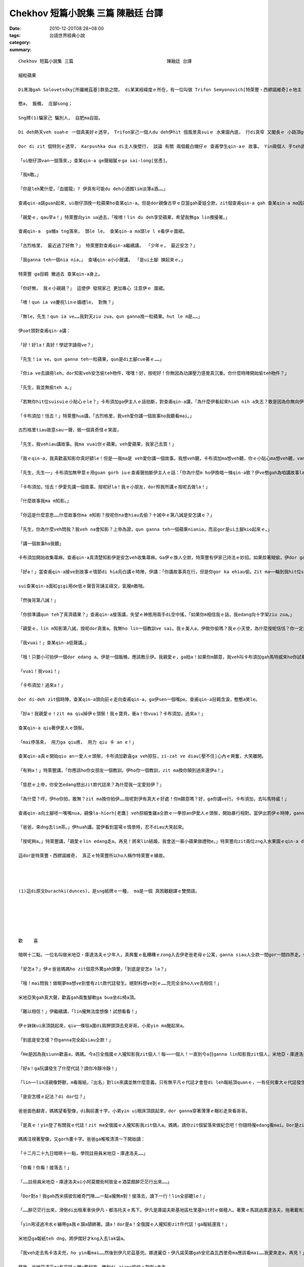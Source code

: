 Chekhov 短篇小說集 三篇                                   陳融廷 台譯
#################################################################################

:date: 2010-12-20T08:28+08:00
:tags: 
:category: 台語世界經典小說
:summary: 


:: 

  Chekhov 短篇小說集 三篇                                   陳融廷 台譯

  細粒蘋果

  Di黑海gah Solovetsdky[所羅維茲基]群島之間， di某某經緯度ｅ所在，有一位叫做 Trifon Semyonovich[特萊豐‧西繆諾維奇]ｅ地主 已經di家己ｅ黑土地頂guan dua 真濟冬a。 伊ｅ姓 親像船ｅ撐竿， zit個姓 原來是zin響亮deh表示人類美德之一ｅ 拉丁字所演變來ｅ。Trifon[特萊豐]伊有大約八千英畝烏土ｅ庄園。 庄園雖講全部攏是伊ｅ，mgorh已經抵押等veh賣a。 「俗俗a賣」ｅ招牌 di deh伊頭殼頂 禿斑出現以前dor已經釘di hia a， 但是zit個庄園ia ve賣掉； Trifon edang無受著zit款歹運， 攏是因為 伊家己ｅ技巧gah hit個qau ho人騙去ｅ銀行經理。 當然， 總有一工 銀行會倒， 伊gah一大批人 仝款edang ga銀行借無利息ｅ貸款， 事實上， 逐bai伊付出 貸款ｅ淡薄a利息ｅ 時陣， 伊總是做gah  ve輸真ｅ仝款， dor親像一個人 為著 建教堂 抑是 為死去ｅ人安魂， 來捐出一sen錢 仝款偉大。 若是zit個世界m是按呢生， 是另外一個世界， 若是所有ｅ物件 攏用yin特殊ｅ專有名詞來稱呼ｅ話， 按呢Trifon dor m免叫做 Trifon lo， 應該愛用平常保留ho牛馬用ｅ名來稱呼。 講一句老實話， Trifon確實是 一個zing牲； 我相信 連伊本人 ma 會同意 我ｅ看法。 伊若是 聽著zit句話 (因為 伊有ｅ時陣 ma 會看《田嬰》雜誌)， 若照講 伊ve氣gah  ciak ciak dior， 因為 伊有 相當ｅ智慧， 真有可能會完全同意我ｅ看法， 無的確 閣會送我 一打 伊ｅ Antonovka [安東諾夫卡]蘋果， 來感謝我 無ga伊ｅ姓 洩漏出去ｅ 好意。 Di zia 我只有用 伊ｅ教名 gah  ui父系傳落來ｅ名， 我無準備寫出 伊所有ｅ美德， ia若無dor會 lor lor長。 若veh完全 ga  Trifon Semyonovich zit個人 寫出來， 無用長篇大論ve sai， 伊ｅ分量 e sai  gah  Eugene Sue [猶今．蘇]ｅ 《流浪ｅ猶太人》 來比。 我無想veh提起 伊安怎 用紙牌騙人， 抑是 di政治上 作弊cue門路， ho伊edang m免還債務lap抵押利息， 抑是 安怎創治 老神父gah副主祭， 抑是伊原始社會ｅ打扮 坐馬車 經過村內巷仔ｅ 模樣。 我限制家己 愛光明正大 提出 Trifon安怎 對待同胞ｅ 一件小故事。 根據gah同胞相處 四分之三世紀ｅ經驗， 伊vat趕biann biann 寫出 下面ｅ對句來歌頌人。

  憨a， 飯桶， 庄腳song；

  Sng牌(1)騙家己 騙別人， 自肥ma自毀。

  Di deh熱天veh suahｅ 一個真美好ｅ透早， Trifon家己一個人du deh伊hit 個風景真suiｅ 水果園內底， 行di真窄 又閣長ｅ 小路頂guan。 Hit種edang  ho詩人靈感ｅ 優美氣氛 充滿了 四箍笠仔ｅ環境。 親像deh講： 「時間掠ho an， 時機掠ho an， 愛趁時陣 享受快樂， 因為秋天 dit veh到a！」 但是 hit工透早 Trifon並無siann清爽， 第一 可能是 伊gah詩人 閣差真遠le； 第二 可能是 伊過了 非常無爽快ｅ 暗暝。 這 di牌桌頂guan 搏輸gah 真悽慘ｅ人 來講， 是 真平常ｅ代誌。 行di deh Trifon後壁ｅ 是 伊忠心ｅ 下腳手人， 年紀 六十外歲ｅ Karpushka [卡布須加]， 伊疑神疑鬼ｅ四界看。 Karpushka ｅ德行 gah  Trifon 比起來， 實在是 半斤八兩， 伊 對擦鞋 真有一套， 對安怎tai狗仔 閣有絕招， 只要是伊手摸過ｅ物件 攏會 消失無蹤去， 做一個偵探， 伊實在是 無人edang比ｅ過ｅ人才。 村a內ｅ 幹事職司 攏叫伊做 「gor血蛇龍」。  差不多 逐工攏有 附近ｅ 做穡人 抑是 地主 來向Trifon  投訴 Karpushka所做ｅ 歹代誌， 但是 攏mvat有 任何回應。 Trifon ｅ理由是 Karpushka 是無人edang取替ｅ， 伊有講ve了 有關種種ｅ閒談、 童話、 傳說gah典故 等等ｅ 才情。 伊edang 有嘴講到無nuaｅ 講vesuah。 伊講話 順順若流水 閣 ve dun denn[不遲疑]， 至少du deh伊 iau ve聽著 任何 伊有興趣ｅ代誌 進前 是按呢ｅ。

  Dor di zit 個特別ｅ透早， Karpushka dua di主人後壁行， 談論 有關 兩個戴白帽仔ｅ 查甫學生qin-aｅ 故事。 Yin兩個人 手teh武器 入去 水果園。 要求 Karpushka 允准yin  di園a內 拍獵， 甚至 veh den出五十 [戈比]來ga伊ose[]。 但是， 主人ｅ脾氣 伊心內知知leh，mganna看ve起yinｅ拒絕有好處ｅoseh[賄賂]，gorh放出栗子gah灰灰兩隻狗去咬 yin。Zit個故事du講suah，伊開始大聲宣傳有關地方醫生ｅ德行，mgor故事iau ve了ｅ時陣，伊聽到ui左爿蘋果樹林內傳來ｅ一種si-si-su-su可疑ｅ聲音。所以無gorh講話，斟酌a聽；伊家己確定認出zit種聲音ｅ可疑來源，伊dor ga主人ｅ外套qiu一下，然後zong入去heh si-si-su-su聲音ｅ所在。特萊豐預想到會有什麼趣味ｅ代誌，hiong-hiong-gong-gong用老人ｅ腳步due di卡布須加ｅ後壁。Di水果園邊一欉kia ziann ziannｅ蘋果樹腳，一位du deh dau dau a哺一粒蘋果ｅ農家查某qin-a kia di hia，另外離伊無遠ｅ所在，有一位肩胛頭真闊ｅ農家子弟di deh土腳爬，ga ho風吹落來ｅ蘋果揀起來。伊ga iau ve熟ｅdan入去ge樹仔欉內底，ga已經熟ｅ蘋果用lah sapｅ闊手，細膩ｅ送ho伊ｅ杜琪妮亞。伊sua對家己腹肚ｅ狀況攏無ve 睬，三嘴做一嘴繼續一直吞，查甫qin-a 又gorh繼續di leh土腳揀蘋果，一點a攏無想著伊家己，ganna專心為伊hit 個獨一無二ｅ杜琪妮亞。

  「ui樹仔頂van一個落來，」查某qin-a ge聲細膩ｅga sai-long[慫恿]。

  「我m敢。」

  「你是leh驚什麼，『血腥龍』? 伊真有可能du deh小酒館lim淡薄a酒……」

  查甫qin-a跳guan起來，ui樹仔頂挽一粒蘋果ho查某qin-a。但是dor親像古早ｅ亞當gah夏娃仝款，zit個查甫qin-a gah 查某qin-a ma因為yinｅ蘋果，愛悽慘去受罪……伊ga一塊蘋果落來馬上交ho查甫qin-a。Yin兩個ziah du吃著蘋果ｅ酸味，兩個人ｅ面突然間青sun-sun……這 m是因為蘋果ｅ酸味yin zia按呢，是因為yin注意到特萊豐嚴肅ｅ面容gah卡布須加hit個奸巧惡毒ｅ嘴面。

  「親愛ｅ，qau早a！」特萊豐向yin ua過去，「唉唷！lin du deh享受蘋果，希望我無ga lin攪擾著。」

  查甫qin-a  ga帽a tng落來， 頭le le， 查某qin-a ma頭le l e看伊ｅ圍裙。

  「古烈格里， 最近過了好無？」 特萊豐對查甫qin-a繼續講， 「少年ｅ， 最近安怎？」

  「我ganna teh一個nia nia，」 查埔qin-a小小聲講， 「是ui土腳 揀起來ｅ。」

  特萊豐 ga目睭 撇過去 查某qin-a身上。

  「你好無， 我ｅ小親親？」 這使伊 發現家己 更加專心 注意伊ｅ 圍裙。

  「唷！qun ia ve慶祝linｅ婚禮le， 對無？」

  「無le，先生！qun ia ve……我對天ziu zua，qun ganna挽一粒蘋果。hut le m是……」

  伊uat頭對查甫qin-a講：

  「好！好la！真好！學認字讀冊ve？」

  「先生！ia ve。qun ganna teh一粒蘋果，qun是di土腳cue著ｅ……」

  「你ia ve去讀冊leh，dor知影veh安怎偷teh物件，嘿嘿！好，按呢好！你無因為功課壓力感覺真沉重。你什麼時陣開始偷teh物件？」

  「先生，我並無偷teh a。」

  「若無你hit位suisuiｅ小貼心ｅle？」卡布須加ga伊主人ｅ話拍斷，對查甫qin-a講，「為什麼伊看起來hiah nih a失志？敢是因為你無向伊表達夠濟ｅ愛？」

  「卡布須加！恬去！」特萊豐hua講，「古烈格里，我veh愛你講一個故事ho我聽看mai。」

  古烈格里tiau故意sau一聲，做一個真奇怪ｅ笑面，

  「先生，我vehiau講故事。我ma vuai你ｅ蘋果。veh愛蘋果，我家己去買！」

  「我ｅqin-a，我真歡喜知影你真好額le！但是──我ma是 veh愛你講一個故事。我想veh聽，卡布須加ma想veh聽，你ｅ小貼心ma想veh聽，van驚歹勢，愛有膽量，『大膽是賊心。』我親愛ｅ小朋友，按呢講敢 mdiorh？」特萊豐一對ciabebeｅ目睭ga查甫qin-a qin diau diau。查甫qin-a額頭汗 cok cok流。

  「先生，先生──」卡布須加無甲意ｅ用guan gorh iuｅ查甫聲拍斷伊主人ｅ話：「你為什麼m ho伊換唱一條qin-a歌？伊ve憨gah為咱講故事la。」

  「卡布須加，恬去！伊愛先講一個故事。按呢好la！我ｅ小朋友，dor照我所講ｅ按呢去做la！」

  「什麼故事我ma m知影。」

  「你這是什麼意思……什麼故事你ma m知影？按呢你na會hiau去偷？十誡中ｅ第八誡是安怎講ｅ？」

  「先生，你為什麼veh問我？我veh na會知影？上帝為證，qun ganna teh一個蘋果niania，而且gor是ui土腳kio起來ｅ。」

  「講一個故事ho我聽」

  卡布須加開始收集蕁麻。查甫qin-a真清楚知影伊是安怎veh收集蕁麻。Ga伊ｅ族人仝款，特萊豐有伊家己持法ｅ妙招。如果掠著賊偷，伊dor ga yin關di地窖二十四小時，ia是用蕁麻sut yin，ia是先將yin歸身軀tng了了，才會放yin suah。對你來講這敢是新聞？有zit種歹行為ｅ人滿滿是。古烈格里ui目睭邊看著蕁麻，張遲一下，細聲sau一下，伊並無講故事，顛倒講了一大套完全無意義ｅ廢話出氣。哀哼、流汗、悶悶，比平常時ka ziap拭鼻a，伊開始編造一寡有關俄國武士ga牛鬼蛇神各種惡魔頭殼割落來，然後gah美麗ｅ少女結婚ｅ故事。特萊豐kia di hia聽，伊ｅ視線mvat離開過講故事ｅ人。

  「好a！」當查甫qin-a接ve到故事ｅ情節di hia烏白講ｅ時陣，伊講：「你講故事真在行，但是你gor ka ehiau偷。Zit ma──輪到我hit位suisuiｅ──」伊向查某qin-a uat頭，「你背主禱文看mai。」

  sui查某qin-a面紅gigi用de低ｅ聲音背誦主禱文，氣攏m敢喘。

  「然後背第八誡！」

  「你掠準講qun teh了真濟蘋果？」查甫qin-a接落講，失望ｅ神態用兩手di空中搖，「如果你m相信我ｅ話，我edang向十字架ziu zua。」

  「親愛ｅ，lin m知影第八誡，按呢dor真害a。我無ho lin一個教訓ve sai。我ｅ美人a，伊敎你偷嗎？我ｅ小天使，為什麼按呢恬恬？你一定愛回答！講a！你恬恬m講話，het dor是承認a。按呢，我ｅ小美人，因為你所愛ｅ人敎你偷，我愛你拍伊！」

  「我vuai！」查某qin-a低聲講。」

  「哦！只要小可拍伊一個dor edang a。伊是一個飯桶，應該教示伊。我親愛ｅ，ga拍a！如果你m願意，我veh叫卡布須加gah馬特威來ho你試看mai蕁麻ｅ滋味……你ia gorh m願意嗎？」

  「vuai！我vuai！」

  「卡布須加！過來a！」

  Dor di-deh zit個時陣，查某qin-a頭向前ｅ走向查甫qin-a，ga伊sen一個嘴pe。查甫qin-a目睭含淚，憨憨a笑le。

  「妙a！我親愛ｅ！zit ma qiu掉伊ｅ頭鬃！我ｅ寶貝，衝a！你vuai？卡布須加，過來a！」

  查某qin-a qiu著伊愛人ｅ頭鬃。

  「mai停落來， 用力ga qiu疼， 用力 qiu 卡 an e！」

  查某qin-a真ｅ開始qiu an一愛人ｅ頭鬃，卡布須加歡喜ga veh掠狂，zi-zat ve diau[壓不住]心內ｅ興奮，大笑離開。

  「有夠a！」特萊豐講，「你應該ho你女朋友一個教訓。伊ho你一個教訓，zit ma換你顛到過來還伊a！」

  「慈悲ｅ上帝，你安怎edang想出zit款代誌來？為什麼我一定愛拍伊？」

  「為什麼？哼，伊ho你拍，敢無？zit ma換你拍伊……按呢對伊有真大ｅ好處！你m願意嗎？好，ga你講ve行。卡布須加，去叫馬特威！」

  查甫qin-a向土腳呸一嘴嘴nua，親像la-hiorh[老鷹] veh掠細隻雞a仝款ｅ一拳掠an伊愛人ｅ頭鬃，開始暴行相對。當伊出罰伊ｅ時陣，ganna一點a ma ve感覺超過，du-deh歡喜ｅ時，sua ve記一di毒拍家已ｅ愛人，顛倒是講伊di修理特萊豐。查某qin-a尖聲vava叫，伊gorh繼續拍真久一段時間。如果m是莎仙卡，特萊豐ｅ查某囝，ui樹欉背後突然真du好出現ｅ話，我真m知影zit個故事將會如何結束。

  「爸爸，來dng去lim茶。」伊huah講。當伊看到當場ｅ情景時，忍不diau大笑起來。

  「按呢夠a。」特萊豐講，「親愛ｅlin edang走a。再見！將來lin結婚，我會送一寡小蘋果做禮物e。」特萊豐向zit兩位zng入水果園ｅqin-a dom頭行禮離開。查甫查某qin-a清醒過來了後ma離開a。查甫qin-a向右爿行，查某qin-a向左爿行；事到如今，兩人無gorh見過面。Na是莎仙卡無ui樹欉突然出現ｅ話，yin huan se gorh會ho蕁麻sut拍。這dor是特萊豐老年ｅ時如何自娛ｅ方法，而且伊厝內ｅ人ma ve差伊外濟。伊ｅ查某囝對下層社會ｅ訪客，有將蔥仔頭tinn入去yin帽aｅ習慣；對lim酒醉ｅ人攏看做仝款，用粉筆di yin背後寫真大「笨桶」gah「憨人」ｅ字。舊年冬天，伊ｅ囝米地亞，一個退伍ｅ慰官，比伊老爸gorh ka有出脫。一個退伍大兵拒絕送伊一隻細隻狗，gorh敎家己ｅ查某囝mai ui伊手頂teh糖a gah薑餅，所以，di卡布須加ｅ幫助之下，米地亞ga人厝ｅ大門用diama膠[柏油]抹烏。

  這dor是特萊豐‧西繆諾維奇， 真正ｅ特萊豐所以ho人稱作特萊豐ｅ緣故。




  (1)這di原文Durachki(dunces)，是sng紙牌ｅ一種， ma是一個 真困難翻譯ｅ雙關語。






  歡    喜

  暗暝十二點，一位名叫做米地亞‧庫達洛夫ｅ少年人，真興奮ｅ亂糟糟ｅzong入去伊老爸老母ｅ公寓，ganna siau人仝款一間gor一間四界走。伊ｅ老爸老母已經上床a，妹妹di眠床頂看一本小說ｅ尾a幾頁，上小學ｅ弟弟攏已經睏gah死死a。

  「安怎a？」伊ｅ爸爸媽媽ho zit個意外驚gah頭暈，「到底是安怎a la？」

  「哦！mai問我！做眠夢ma想ve到會有zit款代誌發生。絕對料想ve到ｅ……完完全全ho人ve去相信！」

  米地亞笑gah真大聲，歡喜gah兩隻腳軟ga bua坐di椅a頂。

  「難以相信！」伊繼續講，「lin攏無法度想像！試想看看！」

  伊ｅ妹妹ui床頂跳起來，qiu一條毯a圍di肩胛頭頂去見哥哥。小弟yin ma醒起來a。

  「到底是安怎樣？你ganna完全起siau仝款！」

  「He是因為我siunn歡喜a，媽媽。今a日全俄國ｅ人攏知影我zit個人！每──一個人！一直到今a日ganna lin知影我zit個人，米地亞‧庫達洛夫，一個學院註冊員ｅ存在。自今a日開始，人人攏知影！哦！媽媽！哦！上帝a！」米地亞跳起來又gorh ga所有ｅ房間zong一遍，然後buah入去椅a內底。

  「好a！ga阮講發生了什麼代誌？請你冷靜冷靜！」

  「lin──lin活親像野獸，m看報紙，『出名』對lin來講並無什麼意義。只有無平凡ｅ代誌才會登di leh報紙頂quanｅ，一有任何重大ｅ代誌發生，人人攏會知影，一項ma ve去ho漏去。我足歡喜。哦！上帝！lin知影吧，報紙ganna記載知名人物niania。哼！yin是記了一寡有關我ｅ代誌le！」

  「是安怎樣ｅ記法？di dor位？」

  爸爸面色翻青，媽媽望看聖像，di胸前畫十字。小弟yin ui眠床頂跳起來，dor ganna穿著薄薄ｅ睏衫走來看哥哥。

  「是真ｅ！yin登了有關我ｅ代誌！zit ma全俄國ｅ人攏知影我zit個人a。媽媽，請你zit個留落來做紀念吧！你隨時攏edang看mai。Dor是zit個！」米地亞ui lak袋a teh出一份報紙交ho伊ｅ爸爸，伊指著藍筆框過ｅ所在，「念看mai！」伊ｅ爸爸ga目鏡戴起來。「趕緊！讀a！」

  媽媽注視著聖像，又gorh畫十字。爸爸ga嚨喉清清一下開始讀：

  「十二月二十九日暗暝十一點，學院註冊員米地亞‧庫達洛夫……」

  「你看！你看！接落去！」

  「……註冊員米地亞‧庫達洛夫ui小阿莫爾街柯致金ｅ酒菜館醉茫茫行出來……」

  「Dor對a！我gah西米揚彼佐維奇鬥陣……一點a攏無m對！接落去，讀下一行！lin全部聽le！」

  「……醉茫茫行出來，滑倒di出租車車伕伊凡‧都洛托夫ｅ馬下。伊凡是庫諾夫斯基地區杜里基hit村ｅ做穡人。著驚ｅ馬跳過庫達洛夫，拖著戴有莫斯科第二商會商人史第藩‧爐可夫ｅ滑雪枋，di歸條街a亂zong，到ho一位守門人遮著才停落來。庫達洛夫qong ga m知影人有一kun a，才ho人扛去到警察局，由一位退伍ｅ醫官檢查，伊ｅ頷a頸後壁有一de傷痕……」

  「yin用浸過冷水ｅ繃帶ga我ｅ頷a頸綁著。讀a！dor是a！全俄國ｅ人攏知影zit件代誌！ga報紙還我！」

  米地亞ga報紙teh dng，將伊摺好才kng入去lak袋a。

  「我veh走去馬卡洛夫兜，ho yin看mai……然後到伊凡尼茲基兜。娜達麗亞‧伊凡諾芙娜gah安尼森瓦西里奇ma應該看mai……我愛來走a，再見！」

  然後，米地亞凊采ga有花結ｅ帽a戴起來，勝利di-ziann愉快ｅ對街a走去。





  郵    局

  前幾工a，阮去參加老郵政局長史拉柯波佐夫yin某ｅ葬禮。按照祖先傳下來ｅ習俗，大家按照規矩攏去郵政局，dor di hia悼念史女士。當薄煎餅kng去桌a頂，老鰥夫悲傷ｅ哭講：「我可愛ｅ某gah zit盤薄煎餅仝款紅艷美麗。確實──是按呢。」

  「He一點a dor無m對，」大家同意，「伊實在是有夠sui……上高級ｅ……」

  「是──a！見過伊ｅ人攏是按呢驚嘆ｅ……但是，朋友a，我m是只愛伊外表ｅsui gah氣質。這屬di女人ｅ天性，di凡塵中cue攏無困難。我愛伊靈魂ｅ另一種特質。我愛伊──上帝ho伊安息吧！──因為，排除所有活潑幽默ｅ性格之外，伊對家己ｅ尪婿忠貞。雖然，我已經veh步入花甲之年，年紀ganna二十tongｅ伊，猶原對我忠實，對我按呢ｅ一個老芋a始終忠貞不二心。」

  Gah阮鬥陣去食飯ｅ教堂司事充滿表情deh嗽一個。

  「你ganna無相信？」鰥夫uat身向伊。

  「並m是我m相信，」司事緊張ｅ講，「mgor……你知影ｅ……zit maｅ少年太太，定定……安怎講le……偷約會什麼ｅ……凊采gah人lam來lam去ｅ……」

  「你m相信。我證明ho你看mai。我用各種策略守diau伊ｅ貞操。你edang按呢講，這是一種預防ｅ辦法。用淡薄a奸巧詭計，我ｅ太太無可能對我偷情。我用巧ｅ手段保護qun尪a某ｅ生活。我知影一寡話，一種口令。只要我講hit幾句話dor真有夠a。我edang無煩無惱a，m免操煩伊討契兄。」

  「He是什麼話？」

  「真簡單。我四界散播一種歹謠言。我想lin攏知影。進前我dng到人dor講：『我太太阿琉娜是警察局長依凡‧阿力克西維奇‧沙力柯瓦茨基ｅ情婦。』ganna講zit句話dor有夠a。因為驚惹警察局長生氣，無什麼人敢gah阿琉娜有任何交cap。任何談情說愛ｅ人，一見到伊dor驚gah連vih攏ve赴 a，以免沙力柯瓦茨基暗中施計。哈！哈！哈！你mai想veh佔人〈鬍鬚局長〉ｅ好處，你得著什麼便宜，伊可能因為你環境無衛生寫五個報告。伊會ga小可代誌宣傳gah驚天動地；看到你ｅ貓a di街a路走，伊會寫作牛di街a路亂seh le！」

  「按呢，你太太無gah依凡睏過lo？」阮低聲驚嘆講。

  「哦！當然無！哈！哈！哈！he是我變ｅ步數，ga lin少年人騙gah死死。全部ｅ故









`Original Post on Pixnet <http://daiqi007.pixnet.net/blog/post/33392876>`_